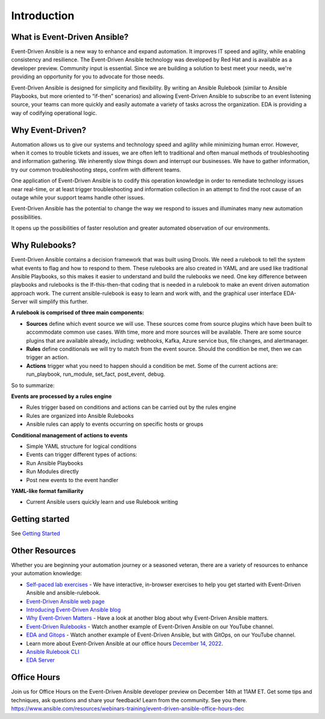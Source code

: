 Introduction
====================

What is Event-Driven Ansible?
-----------

Event-Driven Ansible is a new way to enhance and expand automation. It
improves IT speed and agility, while enabling consistency and
resilience. The Event-Driven Ansible technology was developed by Red Hat
and is available as a developer preview. Community input is essential.
Since we are building a solution to best meet your needs, we're
providing an opportunity for you to advocate for those needs.

Event-Driven Ansible is designed for simplicity and flexibility. By
writing an Ansible Rulebook (similar to Ansible Playbooks, but more
oriented to “if-then” scenarios) and allowing Event-Driven Ansible to
subscribe to an event listening source, your teams can more quickly and
easily automate a variety of tasks across the organization. EDA is
providing a way of codifying operational logic.

Why Event-Driven?
-----------------

Automation allows us to give our systems and technology speed and
agility while minimizing human error. However, when it comes to trouble
tickets and issues, we are often left to traditional and often manual
methods of troubleshooting and information gathering. We inherently slow
things down and interrupt our businesses. We have to gather information,
try our common troubleshooting steps, confirm with different teams.

One application of Event-Driven Ansible is to codify this operation
knowledge in order to remediate technology issues near real-time, or at
least trigger troubleshooting and information collection in an attempt
to find the root cause of an outage while your support teams handle
other issues.

Event-Driven Ansible has the potential to change the way we respond to
issues and illuminates many new automation possibilities.

It opens up the possibilities of faster resolution and greater automated
observation of our environments.


Why Rulebooks?
--------------

Event-Driven Ansible contains a decision framework that was built using
Drools. We need a rulebook to tell the system what events to flag and
how to respond to them. These rulebooks are also created in YAML and are
used like traditional Ansible Playbooks, so this makes it easier to
understand and build the rulebooks we need. One key difference between
playbooks and rulebooks is the If-this-then-that coding that is needed
in a rulebook to make an event driven automation approach work. The
current ansible-rulebook is easy to learn and work with, and the
graphical user interface EDA-Server will simplify this further.



**A rulebook is comprised of three main components:**

-  **Sources** define which event source we will use. These sources come
   from source plugins which have been built to accommodate common use
   cases. With time, more and more sources will be available. There are
   some source plugins that are available already, including: webhooks,
   Kafka, Azure service bus, file changes, and alertmanager.

-  **Rules** define conditionals we will try to match from the event
   source. Should the condition be met, then we can trigger an action.

-  **Actions** trigger what you need to happen should a condition be
   met. Some of the current actions are: run_playbook, run_module,
   set_fact, post_event, debug.

So to summarize:

**Events are processed by a rules engine**

-  Rules trigger based on conditions and actions can be carried out by
   the rules engine
-  Rules are organized into Ansible Rulebooks
-  Ansible rules can apply to events occurring on specific hosts or
   groups

**Conditional management of actions to events**

-  Simple YAML structure for logical conditions
-  Events can trigger different types of actions:
-  Run Ansible Playbooks
-  Run Modules directly
-  Post new events to the event handler

**YAML-like format familiarity**

-  Current Ansible users quickly learn and use Rulebook writing


Getting started
---------------
See `Getting Started <getting_started.html>`_


Other Resources
---------------

Whether you are beginning your automation journey or a seasoned veteran,
there are a variety of resources to enhance your automation knowledge:

-  `Self-paced lab
   exercises <https://www.redhat.com/en/engage/redhat-ansible-automation-202108061218>`__
   - We have interactive, in-browser exercises to help you get started
   with Event-Driven Ansible and ansible-rulebook.
-  `Event-Driven Ansible web page <https://ansible.com/event-driven>`__
-  `Introducing Event-Driven Ansible
   blog <https://www.ansible.com/blog/introducing-event-driven-ansible>`__
-  `Why Event-Driven
   Matters <https://www.ansible.com/blog/why-event-driven-matters>`__ -
   Have a look at another blog about why Event-Driven Ansible matters.
-  `Event-Driven Rulebooks <https://youtu.be/PtevBKX1SYI>`__ - Watch
   another example of Event-Driven Ansible on our YouTube channel.
-  `EDA and Gitops <https://youtu.be/Bb51DftLbPE>`__ - Watch another
   example of Event-Driven Ansible, but with GitOps, on our YouTube
   channel.
-  Learn more about Event-Driven Ansible at our office hours `December
   14,
   2022 <https://www.redhat.com/en/events/webinar/event-driven-ansible-office-hours-december>`__.
-  `Ansible Rulebook
   CLI <https://github.com/ansible/ansible-rulebook>`__
-  `EDA Server <https://github.com/ansible/eda-server>`__

Office Hours
------------

Join us for Office Hours on the Event-Driven Ansible developer preview
on December 14th at 11AM ET. Get some tips and techniques, ask questions
and share your feedback! Learn from the community. See you there.
https://www.ansible.com/resources/webinars-training/event-driven-ansible-office-hours-dec


